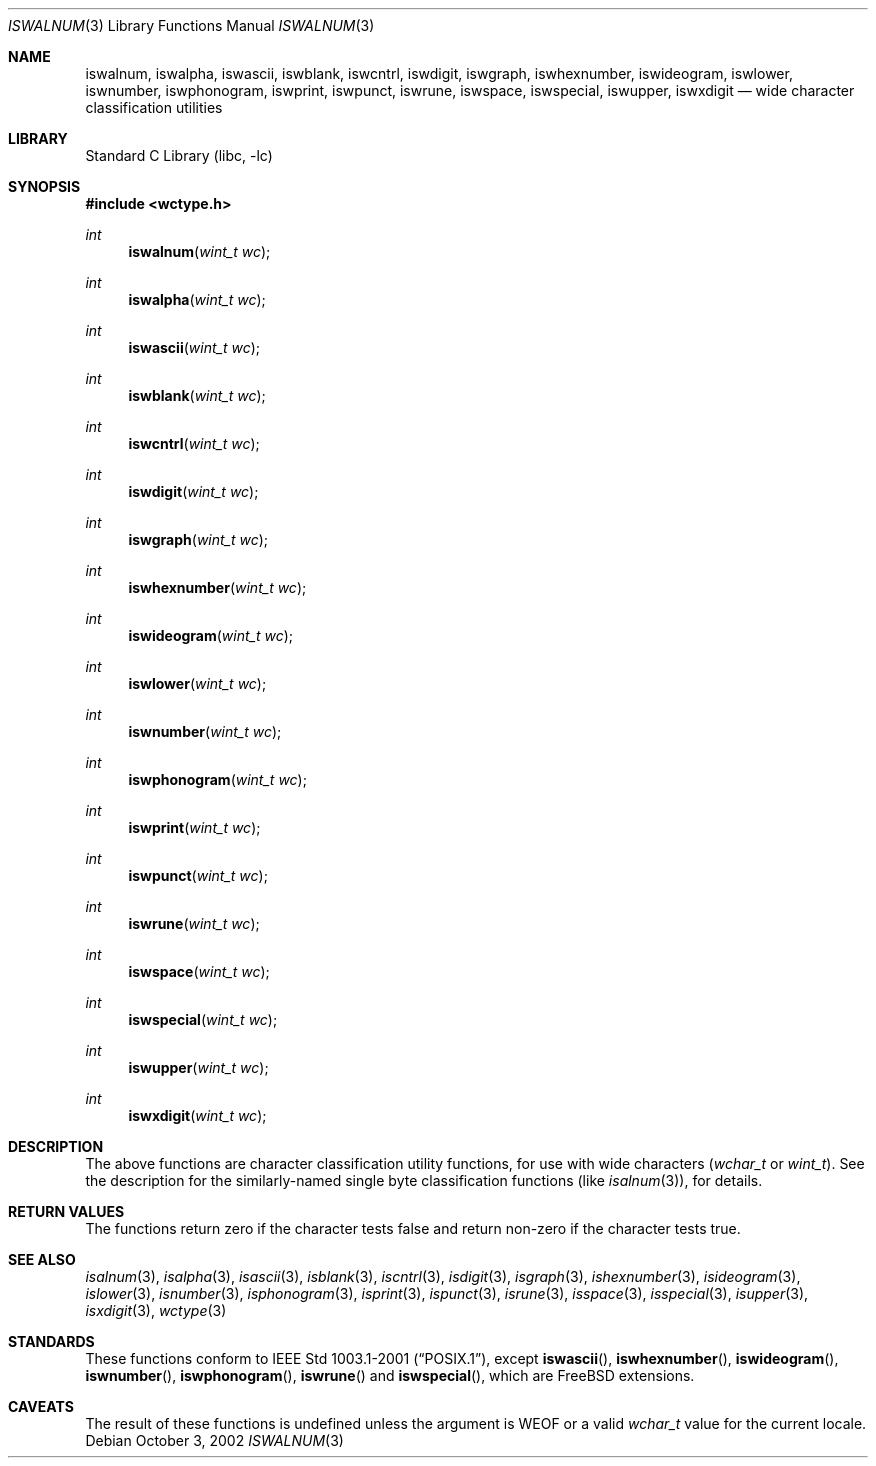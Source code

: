 .\"	$NetBSD: iswalnum.3,v 1.5 2002/07/10 14:46:10 yamt Exp $
.\"
.\" Copyright (c) 1991 The Regents of the University of California.
.\" All rights reserved.
.\"
.\" This code is derived from software contributed to Berkeley by
.\" the American National Standards Committee X3, on Information
.\" Processing Systems.
.\"
.\" Redistribution and use in source and binary forms, with or without
.\" modification, are permitted provided that the following conditions
.\" are met:
.\" 1. Redistributions of source code must retain the above copyright
.\"    notice, this list of conditions and the following disclaimer.
.\" 2. Redistributions in binary form must reproduce the above copyright
.\"    notice, this list of conditions and the following disclaimer in the
.\"    documentation and/or other materials provided with the distribution.
.\" 4. Neither the name of the University nor the names of its contributors
.\"    may be used to endorse or promote products derived from this software
.\"    without specific prior written permission.
.\"
.\" THIS SOFTWARE IS PROVIDED BY THE REGENTS AND CONTRIBUTORS ``AS IS'' AND
.\" ANY EXPRESS OR IMPLIED WARRANTIES, INCLUDING, BUT NOT LIMITED TO, THE
.\" IMPLIED WARRANTIES OF MERCHANTABILITY AND FITNESS FOR A PARTICULAR PURPOSE
.\" ARE DISCLAIMED.  IN NO EVENT SHALL THE REGENTS OR CONTRIBUTORS BE LIABLE
.\" FOR ANY DIRECT, INDIRECT, INCIDENTAL, SPECIAL, EXEMPLARY, OR CONSEQUENTIAL
.\" DAMAGES (INCLUDING, BUT NOT LIMITED TO, PROCUREMENT OF SUBSTITUTE GOODS
.\" OR SERVICES; LOSS OF USE, DATA, OR PROFITS; OR BUSINESS INTERRUPTION)
.\" HOWEVER CAUSED AND ON ANY THEORY OF LIABILITY, WHETHER IN CONTRACT, STRICT
.\" LIABILITY, OR TORT (INCLUDING NEGLIGENCE OR OTHERWISE) ARISING IN ANY WAY
.\" OUT OF THE USE OF THIS SOFTWARE, EVEN IF ADVISED OF THE POSSIBILITY OF
.\" SUCH DAMAGE.
.\"
.\"     @(#)isalnum.3	5.2 (Berkeley) 6/29/91
.\" $FreeBSD: releng/11.1/lib/libc/locale/iswalnum.3 165903 2007-01-09 00:28:16Z imp $
.\"
.Dd October 3, 2002
.Dt ISWALNUM 3
.Os
.Sh NAME
.Nm iswalnum ,
.Nm iswalpha ,
.Nm iswascii ,
.Nm iswblank ,
.Nm iswcntrl ,
.Nm iswdigit ,
.Nm iswgraph ,
.Nm iswhexnumber ,
.Nm iswideogram ,
.Nm iswlower ,
.Nm iswnumber ,
.Nm iswphonogram ,
.Nm iswprint ,
.Nm iswpunct ,
.Nm iswrune ,
.Nm iswspace ,
.Nm iswspecial ,
.Nm iswupper ,
.Nm iswxdigit
.Nd wide character classification utilities
.Sh LIBRARY
.Lb libc
.Sh SYNOPSIS
.In wctype.h
.Ft int
.Fn iswalnum "wint_t wc"
.Ft int
.Fn iswalpha "wint_t wc"
.Ft int
.Fn iswascii "wint_t wc"
.Ft int
.Fn iswblank "wint_t wc"
.Ft int
.Fn iswcntrl "wint_t wc"
.Ft int
.Fn iswdigit "wint_t wc"
.Ft int
.Fn iswgraph "wint_t wc"
.Ft int
.Fn iswhexnumber "wint_t wc"
.Ft int
.Fn iswideogram "wint_t wc"
.Ft int
.Fn iswlower "wint_t wc"
.Ft int
.Fn iswnumber "wint_t wc"
.Ft int
.Fn iswphonogram "wint_t wc"
.Ft int
.Fn iswprint "wint_t wc"
.Ft int
.Fn iswpunct "wint_t wc"
.Ft int
.Fn iswrune "wint_t wc"
.Ft int
.Fn iswspace "wint_t wc"
.Ft int
.Fn iswspecial "wint_t wc"
.Ft int
.Fn iswupper "wint_t wc"
.Ft int
.Fn iswxdigit "wint_t wc"
.Sh DESCRIPTION
The above functions are character classification utility functions,
for use with wide characters
.Vt ( wchar_t
or
.Vt wint_t ) .
See the description for the similarly-named single byte classification
functions (like
.Xr isalnum 3 ) ,
for details.
.Sh RETURN VALUES
The functions return zero if the character tests false and
return non-zero if the character tests true.
.Sh SEE ALSO
.Xr isalnum 3 ,
.Xr isalpha 3 ,
.Xr isascii 3 ,
.Xr isblank 3 ,
.Xr iscntrl 3 ,
.Xr isdigit 3 ,
.Xr isgraph 3 ,
.Xr ishexnumber 3 ,
.Xr isideogram 3 ,
.Xr islower 3 ,
.Xr isnumber 3 ,
.Xr isphonogram 3 ,
.Xr isprint 3 ,
.Xr ispunct 3 ,
.Xr isrune 3 ,
.Xr isspace 3 ,
.Xr isspecial 3 ,
.Xr isupper 3 ,
.Xr isxdigit 3 ,
.Xr wctype 3
.Sh STANDARDS
These functions conform to
.St -p1003.1-2001 ,
except
.Fn iswascii ,
.Fn iswhexnumber ,
.Fn iswideogram ,
.Fn iswnumber ,
.Fn iswphonogram ,
.Fn iswrune
and
.Fn iswspecial ,
which are
.Fx
extensions.
.Sh CAVEATS
The result of these functions is undefined unless
the argument is
.Dv WEOF
or a valid
.Vt wchar_t
value for the current locale.
